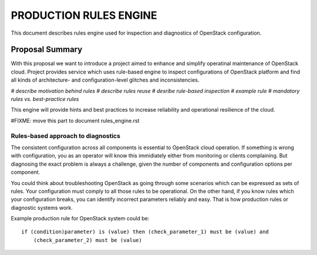 PRODUCTION RULES ENGINE
=======================

This document describes rules engine used for inspection and diagnostics of
OpenStack configuration.

----------------
Proposal Summary
----------------

With this proposal we want to introduce a project aimed to enhance and simplify
operatinal maintenance of OpenStack cloud. Project provides service which uses
rule-based engine to inspect configurations of OpenStack
platform and find all kinds of architecture- and configuration-level glitches
and inconsistencies.

*# describe motivation behind rules
# describe rules reuse
# desribe rule-based inspection
# example rule
# mandatory rules vs. best-practice rules*

This engine will provide hints and best practices to increase reliability and
operational resilience of the cloud.

#FIXME: move this part to document rules_engine.rst

Rules-based approach to diagnostics
-----------------------------------

The consistent configuration across all components is essential to OpenStack
cloud operation. If something is wrong with configuration, you as an operator
will know this immidiately either from monitoring or clients complaining. But
diagnosing the exact problem is always a challenge, given the number of
components and configuration options per component.

You could think about troubleshooting OpenStack as going through some scenarios
which can be expressed as sets of rules. Your configuration must comply to all those
rules to be operational. On the other hand, if you know rules which your
configuration breaks, you can identify incorrect parameters reliably and easy.
That is how production rules or diagnostic systems work.

Example production rule for OpenStack system could be::

  if (condition)parameter) is (value) then (check_parameter_1) must be (value) and
      (check_parameter_2) must be (value)

